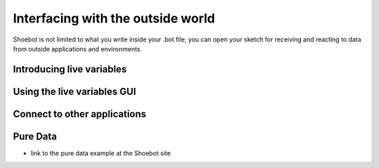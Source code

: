 Interfacing with the outside world
==================================

Shoebot is not limited to what you write inside your .bot file; you can open your sketch for receiving and reacting to data from outside applications and environments.

Introducing live variables
--------------------------

Using the live variables GUI
----------------------------

Connect to other applications
-----------------------------

Pure Data
---------
* link to the pure data example at the Shoebot site


